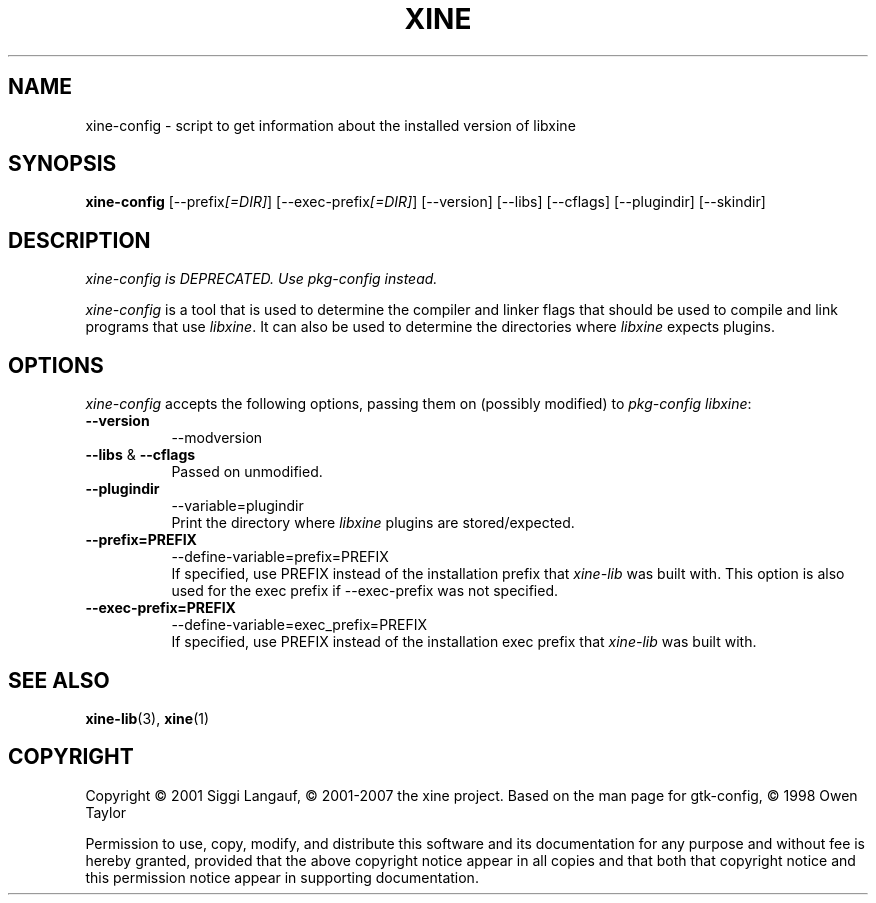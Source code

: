 .TH XINE 1 2001-08-28 "The xine project"
.SH NAME
xine-config - script to get information about the installed version of libxine
.SH SYNOPSIS
.B xine-config
[\-\-prefix\fI[=DIR]\fP] [\-\-exec\-prefix\fI[=DIR]\fP] [\-\-version] [\-\-libs] [\-\-cflags] [\-\-plugindir] [\-\-skindir]
.SH DESCRIPTION
.PP
\fIxine\-config is DEPRECATED. Use pkg\-config instead.\fP
.PP
\fIxine\-config\fP is a tool that is used to determine
the compiler and linker flags that should be used to compile
and link programs that use \fIlibxine\fP. It can also be used to determine
the directories where \fIlibxine\fP expects plugins.
.SH OPTIONS
.l
\fIxine-config\fP accepts the following options, passing them on (possibly
modified) to \fIpkg-config libxine\fP:
.TP 8
.B  \-\-version
\-\-modversion
.TP 8
.B \-\-libs \fP&\fB \-\-cflags
Passed on unmodified.
.TP 8
.B  \-\-plugindir
\-\-variable=plugindir
.br
Print the directory where \fIlibxine\fP plugins are stored/expected.
.TP 8
.B  \-\-prefix=PREFIX
\-\-define\-variable=prefix=PREFIX
.br
If specified, use PREFIX instead of the installation prefix that \fIxine-lib\fP
was built with. This option is also used for the exec prefix if
\-\-exec\-prefix was not specified.

.TP 8
.B  \-\-exec\-prefix=PREFIX
\-\-define\-variable=exec_prefix=PREFIX
.br
If specified, use PREFIX instead of the installation exec prefix that
\fIxine-lib\fP was built with.
.SH SEE ALSO
.BR xine-lib (3),
.BR xine (1)
.SH COPYRIGHT
Copyright \(co 2001 Siggi Langauf, \(co 2001-2007 the xine project. Based on
the man page for gtk-config, \(co 1998 Owen Taylor

Permission to use, copy, modify, and distribute this software and its
documentation for any purpose and without fee is hereby granted,
provided that the above copyright notice appear in all copies and that
both that copyright notice and this permission notice appear in
supporting documentation.
